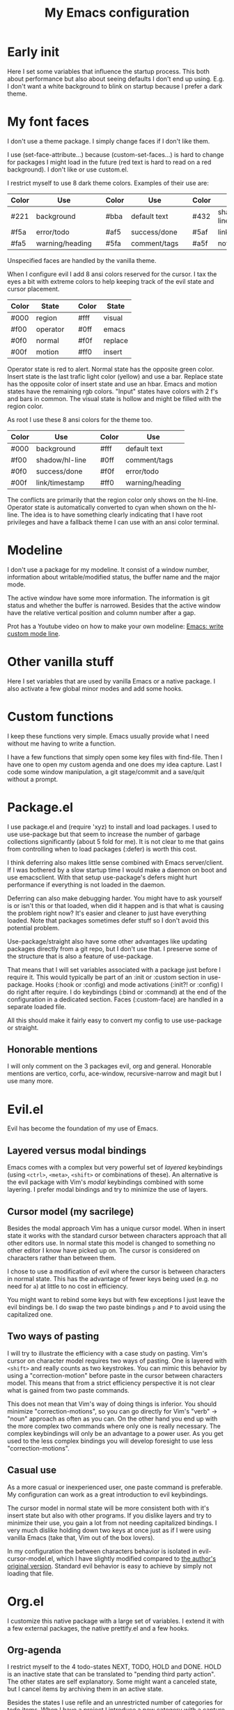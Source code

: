 #+title: My Emacs configuration
#+options: toc:nil

* Early init

Here I set some variables that influence the startup process.
This both about performance but also about seeing defaults I don't end up using.
E.g. I don't want a white background to blink on startup because I prefer a dark theme.

* My font faces

I don't use a theme package.
I simply change faces if I don't like them.

I use (set-face-attribute...) because (custom-set-faces...) is hard to change for packages I might load in the future (red text is hard to read on a red background).
I don't like or use custom.el.

I restrict myself to use 8 dark theme colors.
Examples of their use are:
| Color | Use             |   | Color | Use          |   | Color | Use            |
|-------+-----------------+---+-------+--------------+---+-------+----------------|
| #221  | background      |   | #bba  | default text |   | #432  | shadow/hl-line |
|-------+-----------------+---+-------+--------------+---+-------+----------------|
| #f5a  | error/todo      |   | #af5  | success/done |   | #5af  | link/timestamp |
| #fa5  | warning/heading |   | #5fa  | comment/tags |   | #a5f  | not used       |
|-------+-----------------+---+-------+--------------+---+-------+----------------|
Unspecified faces are handled by the vanilla theme.

When I configure evil I add 8 ansi colors reserved for the cursor.
I tax the eyes a bit with extreme colors to help keeping track of the evil state and cursor placement.
| Color | State    |   | Color | State   |
|-------+----------+---+-------+---------|
| #000  | region   |   | #fff  | visual  |
|-------+----------+---+-------+---------|
| #f00  | operator |   | #0ff  | emacs   |
| #0f0  | normal   |   | #f0f  | replace |
| #00f  | motion   |   | #ff0  | insert  |
|-------+----------+---+-------+---------|
Operator state is red to alert.
Normal state has the opposite green color.
Insert state is the last trafic light color (yellow) and use a bar.
Replace state has the opposite color of insert state and use an hbar.
Emacs and motion states have the remaining rgb colors.
"Input" states have colors with 2 f's and bars in common.
The visual state is hollow and might be filled with the region color.

As root I use these 8 ansi colors for the theme too.
| Color | Use            |   | Color | Use             |
|-------+----------------+---+-------+-----------------|
| #000  | background     |   | #fff  | default text    |
|-------+----------------+---+-------+-----------------|
| #f00  | shadow/hl-line |   | #0ff  | comment/tags    |
| #0f0  | success/done   |   | #f0f  | error/todo      |
| #00f  | link/timestamp |   | #ff0  | warning/heading |
|-------+----------------+---+-------+-----------------|
The conflicts are primarily that the region color only shows on the hl-line.
Operator state is automatically converted to cyan when shown on the hl-line.
The idea is to have something clearly indicating that I have root privileges and have a fallback theme I can use with an ansi color terminal.

* Modeline

I don't use a package for my modeline.
It consist of a window number, information about writable/modified status, the buffer name and the major mode.

The active window have some more information.
The information is git status and whether the buffer is narrowed.
Besides that the active window have the relative vertical position and column number after a gap.

Prot has a Youtube video on how to make your own modeline: [[https://www.youtube.com/watch?v=Qf_DLPIA9Cs][Emacs: write custom mode line]].

* Other vanilla stuff

Here I set variables that are used by vanilla Emacs or a native package.
I also activate a few global minor modes and add some hooks.

* Custom functions

I keep these functions very simple.
Emacs usually provide what I need without me having to write a function.

I have a few functions that simply open some key files with find-file.
Then I have one to open my custom agenda and one does my idea capture.
Last I code some window manipulation, a git stage/commit and a save/quit without a prompt.

* Package.el

I use package.el and (require 'xyz) to install and load packages.
I used to use use-package but that seem to increase the number of garbage collections significantly (about 5 fold for me).
It is not clear to me that gains from controlling when to load packages (:defer) is worth this cost.

I think deferring also makes little sense combined with Emacs server/client.
If I was bothered by a slow startup time I would make a daemon on boot and use emacsclient.
With that setup use-package's defers might hurt performance if everything is not loaded in the daemon.

Deferring can also make debugging harder.
You might have to ask yourself is or isn't this or that loaded, when did it happen and is that what is causing the problem right now?
It's easier and cleaner to just have everything loaded.
Note that packages sometimes defer stuff so I don't avoid this potential problem.

Use-package/straight also have some other advantages like updating packages directly from a git repo, but I don't use that.
I preserve some of the structure that is also a feature of use-package.

That means that I will set variables associated with a package just before I require it.
This would typically be part of an :init or :custom section in use-package.
Hooks (:hook or :config) and mode activations (:init?! or :config) I do right after require.
I do keybindings (:bind or :command) at the end of the configuration in a dedicated section.
Faces (:custom-face) are handled in a separate loaded file.

All this should make it fairly easy to convert my config to use use-package or straight.

** Honorable mentions

I will only comment on the 3 packages evil, org and general.
Honorable mentions are vertico, corfu, ace-window, recursive-narrow and magit but I use many more.

* Evil.el

Evil has become the foundation of my use of Emacs.

** Layered versus modal bindings

Emacs comes with a complex but very powerful set of /layered/ keybindings (using =<ctrl>=, =<meta>=, =<shift>= or combinations of these).
An alternative is the evil package with Vim's /modal/ keybindings combined with some layering.
I prefer modal bindings and try to minimize the use of layers.

** Cursor model (my sacrilege)

Besides the modal approach Vim has a unique cursor model.
When in insert state it works with the standard cursor between characters approach that all other editors use.
In normal state this model is changed to something no other editor I know have picked up on.
The cursor is considered on characters rather than between them.

I chose to use a modification of evil where the cursor is between characters in normal state.
This has the advantage of fewer keys being used (e.g. no need for =a=) at little to no cost in efficiency.

You might want to rebind some keys but with few exceptions I just leave the evil bindings be.
I do swap the two paste bindings =p= and =P= to avoid using the capitalized one.

** Two ways of pasting

I will try to illustrate the efficiency with a case study on pasting.
Vim's cursor on character model requires two ways of pasting.
One is layered with =<shift>= and really counts as two keystrokes.
You can mimic this behavior by using a "correction-motion" before paste in the cursor between characters model.
This means that from a strict efficiency perspective it is not clear what is gained from two paste commands.

This does not mean that Vim's way of doing things is inferior.
You should minimize "correction-motions", so you can go directly for Vim's "verb" -> "noun" approach as often as you can.
On the other hand you end up with the more complex two commands where only one is really necessary.
The complex keybindings will only be an advantage to a power user.
As you get used to the less complex bindings you will develop foresight to use less "correction-motions".

** Casual use

As a more casual or inexperienced user, one paste command is preferable.
My configuration can work as a great introduction to evil keybindings.

The cursor model in normal state will be more consistent both with it's insert state but also with other programs.
If you dislike layers and try to minimize their use, you gain a lot from not needing capitalized bindings.
I very much dislike holding down two keys at once just as if I were using vanilla Emacs (take that, Vim out of the box lovers).

In my configuration the between characters behavior is isolated in evil-cursor-model.el, which I have slightly modified compared to [[https://www.dr-qubit.org/Evil_cursor_model.html][the author's original version]].
Standard evil behavior is easy to achieve by simply not loading that file.

* Org.el

I customize this native package with a large set of variables.
I extend it with a few external packages, the native prettify.el and a few hooks.

** Org-agenda

I restrict myself to the 4 todo-states NEXT, TODO, HOLD and DONE.
HOLD is an inactive state that can be translated to "pending third party action".
The other states are self explanatory.
Some might want a canceled state, but I cancel items by archiving them in an active state.

Besides the states I use refile and an unrestricted number of categories for todo items.
When I have a project I introduce a new category with a capture.

I configure my custom agenda to have 4 sections:

1. I have a potentially empty section without a headline where I display my NEXT items.
   When I capture ideas they will go in my inbox as a NEXT item.
   NEXT items are unblocked tasks that take less than 5 minutes meant to be handled asap.
   Organizing an item into my agenda is such a task.
2. After this I display this week's agenda with active todo-state items that have an active timestamp.
   Items from the first section can potentially be repeated here if they are timestamped.
3. Not all TODO items have or even should have a timestamp.
   In this section I pile up items that have not been dealt a time slot yet.
   Some will never have a time slot like e.g. a project with multiple tasks associated.
   I can follow the progress of subtasks here with a cookie.
   Last I also display items on HOLD in this section.
4. The final section like the first is usually empty.
   This is where I can append a search or whatever the agenda menu offers.
The main two capture templates is a simple idea capture and an item with a category that I can refile to.
That is all I need for my agenda.

* General.el

As with my theme and modeline I could and perhaps should do my leader key keybindings with "-maps", but I'm not there yet.
Prot has a nice Youtube video about it: [[https://www.youtube.com/watch?v=gojOZ3k1mmk][Emacs: define prefix/leader key]].

For now I use general.el to handle my leader keybindings.
Inspired by Spacemacs I use =<SPC>= as my leader key and part of the structure in my leader keybindings are also inspired by this project.

* Keybindings

I like to have my keybindings in a section rather than distributed out among my packages.
I find it more useful to spot collisions by gathering these bindings in one place.
Use-package might be able to defer stuff based on :bind but I don't use use-package.

A few evil bindings specific to the change in cursor model are rebound inside evil-cursor-model.el.

* Youtube videos

I have made a few Youtube videos on this configuration:

#+begin_center
[[https://www.youtube.com/watch?v=Ey0sRfGyERg][I Install my Emacs configuration]]
#+end_center

#+begin_center
[[https://www.youtube.com/watch?v=L9aGgAt6Hd8][A tour of my Emacs init files]]
#+end_center

#+begin_center
[[https://www.youtube.com/watch?v=5ziOMpT4EwE][My Emacs org-agenda and capture setup]]
#+end_center

* Clone

If you have an /empty/ or missing ~/.emacs.d directory and have git installed you can clone this configuration with:
#+begin_src bash
  git clone https://github.com/maxfriis/my-emacs-config ~/.emacs.d
#+end_src
After that you simply start emacs and it should install all the packages, load them and create a minimal directory structure for org-agenda.
The only thing left is to install nerd fonts (nerd-icons-install-fonts) and restart.
